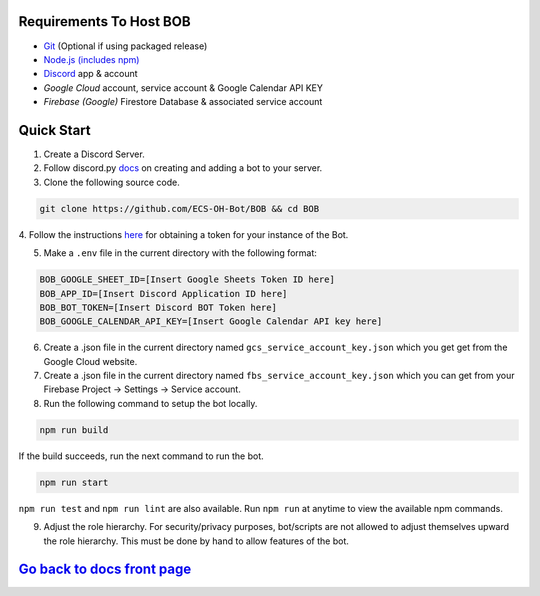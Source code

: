 Requirements To Host BOB
------------------------

-  `Git <https://git-scm.com/>`__ (Optional if using packaged release)
-  `Node.js (includes npm) <https://nodejs.org/en/download/>`__ 

-  `Discord <https://discordapp.com/>`__ app & account
-  `Google Cloud` account, service account & Google Calendar API KEY
-  `Firebase (Google)` Firestore Database & associated service account

Quick Start
-----------

1. Create a Discord Server.

2. Follow discord.py `docs <https://discordpy.readthedocs.io/en/latest/discord.html>`__ on creating and adding a bot to your server.

3. Clone the following source code.

.. code:: bash

   git clone https://github.com/ECS-OH-Bot/BOB && cd BOB
   

4. Follow the instructions `here <https://discordpy.readthedocs.io/en/v1.3.3/discord.html#creating-a-bot-account>`__
for obtaining a token for your instance of the Bot.

5. Make a ``.env`` file in the current directory with the following format:

.. code:: 

   BOB_GOOGLE_SHEET_ID=[Insert Google Sheets Token ID here]
   BOB_APP_ID=[Insert Discord Application ID here]
   BOB_BOT_TOKEN=[Insert Discord BOT Token here]
   BOB_GOOGLE_CALENDAR_API_KEY=[Insert Google Calendar API key here]

6. Create a .json file in the current directory named ``gcs_service_account_key.json`` which you get get from the Google Cloud website.

7. Create a .json file in the current directory named ``fbs_service_account_key.json`` which you can get from your Firebase Project -> Settings -> Service account.

8. Run the following command to setup the bot locally.

.. code:: bash

   npm run build

If the build succeeds, run the next command to run the bot.

.. code:: bash

   npm run start

``npm run test`` and ``npm run lint`` are also available. Run ``npm run`` at anytime to view the available npm commands.

9. Adjust the role hierarchy. For security/privacy purposes, bot/scripts are not allowed to adjust themselves upward the role hierarchy. This must be done by hand to allow features of the bot.

.. image:: ./assets/adjustRole.gif

`Go back to docs front page <https://github.com/KaoushikMurugan/BOB/blob/main/docs/main.rst>`__
-----------------------------------------------------------------------------------------------
